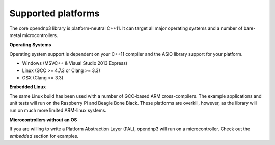 .. _platforms-label:

=================================
Supported platforms
=================================

The core opendnp3 library is platform-neutral C++11.  It can target all major operating systems and a number of bare-metal microcontrollers.

**Operating Systems**

Operating system support is dependent on your C++11 compiler and the ASIO library support for your platform.

* Windows (MSVC++ & Visual Studio 2013 Express)
* Linux (GCC >= 4.7.3 or Clang >= 3.3)
* OSX (Clang >= 3.3)

**Embedded Linux**

The same Linux build has been used with a number of GCC-based ARM cross-compilers.
The example applications and unit tests will run on the Raspberry Pi and Beagle Bone Black.
These platforms are overkill, however, as the library will run on much more limited ARM-linux systems.

**Microcontrollers without an OS**

If you are willing to write a Platform Abstraction Layer (PAL), opendnp3 will run on a microcontroller. 
Check out the *embedded* section for examples.
